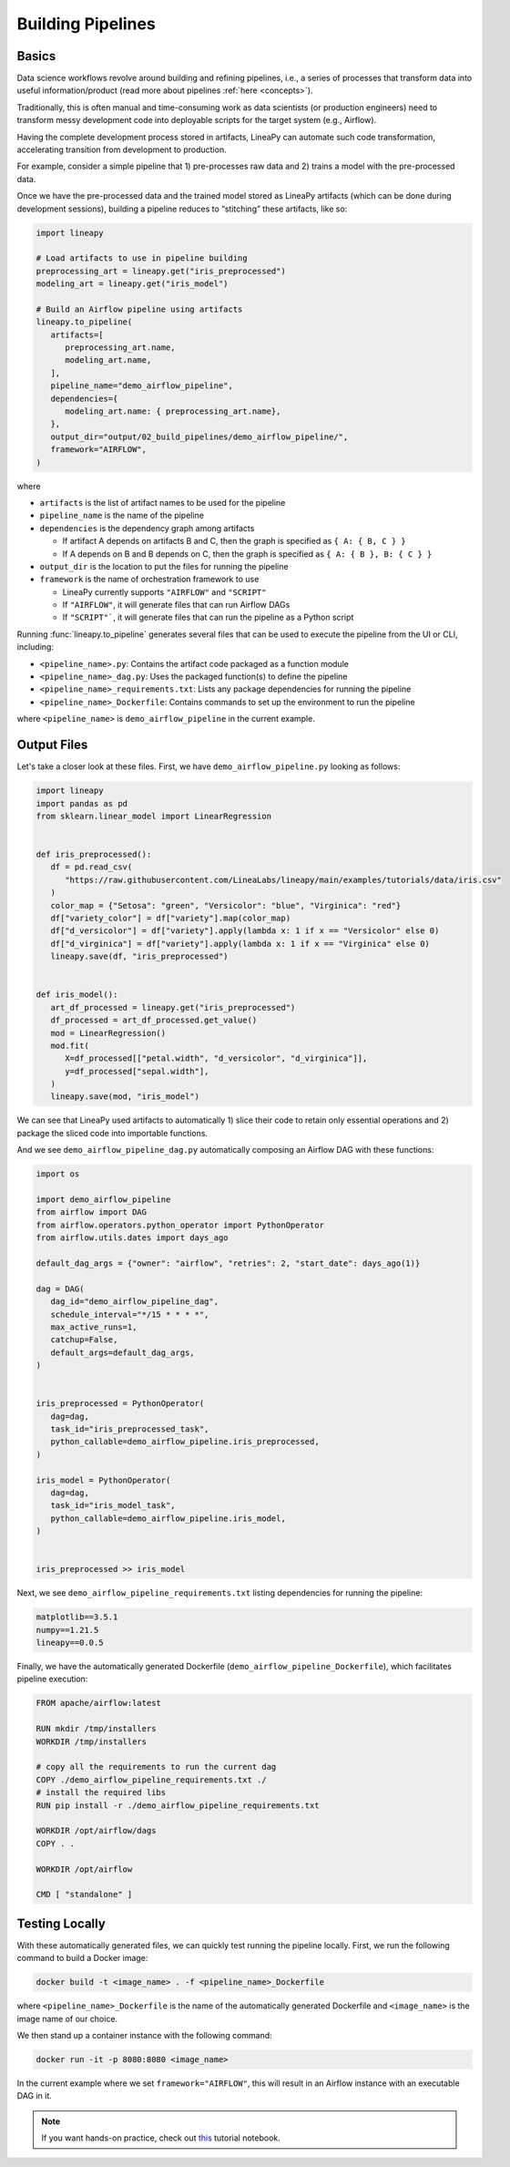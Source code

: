 Building Pipelines
==================

Basics
------

Data science workflows revolve around building and refining pipelines, i.e., a series of processes that transform data into useful information/product
(read more about pipelines :ref:`here <concepts>`).

Traditionally, this is often manual and time-consuming work as data scientists (or production engineers) need to transform messy development code
into deployable scripts for the target system (e.g., Airflow).

Having the complete development process stored in artifacts, LineaPy can automate such code transformation, accelerating transition from development to production.

For example, consider a simple pipeline that 1) pre-processes raw data and 2) trains a model with the pre-processed data.

.. image:: pipeline.png
  :width: 600
  :align: center
  :alt: Pipeline Example

Once we have the pre-processed data and the trained model stored as LineaPy artifacts (which can be done during development sessions),
building a pipeline reduces to “stitching” these artifacts, like so:

.. code:: python

   import lineapy

   # Load artifacts to use in pipeline building
   preprocessing_art = lineapy.get("iris_preprocessed")
   modeling_art = lineapy.get("iris_model")

   # Build an Airflow pipeline using artifacts
   lineapy.to_pipeline(
      artifacts=[
         preprocessing_art.name,
         modeling_art.name,
      ],
      pipeline_name="demo_airflow_pipeline",
      dependencies={
         modeling_art.name: { preprocessing_art.name},
      },
      output_dir="output/02_build_pipelines/demo_airflow_pipeline/",
      framework="AIRFLOW",
   )

where

* ``artifacts`` is the list of artifact names to be used for the pipeline

* ``pipeline_name`` is the name of the pipeline

* ``dependencies`` is the dependency graph among artifacts

  * If artifact A depends on artifacts B and C, then the graph is specified as ``{ A: { B, C } }``

  * If A depends on B and B depends on C, then the graph is specified as ``{ A: { B }, B: { C } }``

* ``output_dir`` is the location to put the files for running the pipeline

* ``framework`` is the name of orchestration framework to use

  * LineaPy currently supports ``"AIRFLOW"`` and ``"SCRIPT"``

  * If ``"AIRFLOW"``, it will generate files that can run Airflow DAGs

  * If ``"SCRIPT"```, it will generate files that can run the pipeline as a Python script

Running :func:`lineapy.to_pipeline` generates several files that can be used to execute the pipeline from the UI or CLI, including:

* ``<pipeline_name>.py``: Contains the artifact code packaged as a function module

* ``<pipeline_name>_dag.py``: Uses the packaged function(s) to define the pipeline

* ``<pipeline_name>_requirements.txt``: Lists any package dependencies for running the pipeline

* ``<pipeline_name>_Dockerfile``: Contains commands to set up the environment to run the pipeline

where ``<pipeline_name>`` is ``demo_airflow_pipeline`` in the current example.

Output Files
------------

Let's take a closer look at these files. First, we have ``demo_airflow_pipeline.py`` looking as follows:

.. code:: python

   import lineapy
   import pandas as pd
   from sklearn.linear_model import LinearRegression


   def iris_preprocessed():
      df = pd.read_csv(
         "https://raw.githubusercontent.com/LineaLabs/lineapy/main/examples/tutorials/data/iris.csv"
      )
      color_map = {"Setosa": "green", "Versicolor": "blue", "Virginica": "red"}
      df["variety_color"] = df["variety"].map(color_map)
      df["d_versicolor"] = df["variety"].apply(lambda x: 1 if x == "Versicolor" else 0)
      df["d_virginica"] = df["variety"].apply(lambda x: 1 if x == "Virginica" else 0)
      lineapy.save(df, "iris_preprocessed")


   def iris_model():
      art_df_processed = lineapy.get("iris_preprocessed")
      df_processed = art_df_processed.get_value()
      mod = LinearRegression()
      mod.fit(
         X=df_processed[["petal.width", "d_versicolor", "d_virginica"]],
         y=df_processed["sepal.width"],
      )
      lineapy.save(mod, "iris_model")

We can see that LineaPy used artifacts to automatically 1) slice their code to retain only essential operations and 2) package the sliced code into importable functions.

And we see ``demo_airflow_pipeline_dag.py`` automatically composing an Airflow DAG with these functions:

.. code:: python

   import os

   import demo_airflow_pipeline
   from airflow import DAG
   from airflow.operators.python_operator import PythonOperator
   from airflow.utils.dates import days_ago

   default_dag_args = {"owner": "airflow", "retries": 2, "start_date": days_ago(1)}

   dag = DAG(
      dag_id="demo_airflow_pipeline_dag",
      schedule_interval="*/15 * * * *",
      max_active_runs=1,
      catchup=False,
      default_args=default_dag_args,
   )


   iris_preprocessed = PythonOperator(
      dag=dag,
      task_id="iris_preprocessed_task",
      python_callable=demo_airflow_pipeline.iris_preprocessed,
   )

   iris_model = PythonOperator(
      dag=dag,
      task_id="iris_model_task",
      python_callable=demo_airflow_pipeline.iris_model,
   )


   iris_preprocessed >> iris_model

Next, we see ``demo_airflow_pipeline_requirements.txt`` listing dependencies for running the pipeline:

.. code:: none

   matplotlib==3.5.1
   numpy==1.21.5
   lineapy==0.0.5

Finally, we have the automatically generated Dockerfile (``demo_airflow_pipeline_Dockerfile``), which facilitates pipeline execution:

.. code:: docker

   FROM apache/airflow:latest

   RUN mkdir /tmp/installers
   WORKDIR /tmp/installers

   # copy all the requirements to run the current dag
   COPY ./demo_airflow_pipeline_requirements.txt ./
   # install the required libs
   RUN pip install -r ./demo_airflow_pipeline_requirements.txt

   WORKDIR /opt/airflow/dags
   COPY . .

   WORKDIR /opt/airflow

   CMD [ "standalone" ]

Testing Locally
---------------

With these automatically generated files, we can quickly test running the pipeline locally.
First, we run the following command to build a Docker image:

.. code:: bash

    docker build -t <image_name> . -f <pipeline_name>_Dockerfile

where ``<pipeline_name>_Dockerfile`` is the name of the automatically generated Dockerfile and
``<image_name>`` is the image name of our choice.

We then stand up a container instance with the following command:

.. code:: bash

    docker run -it -p 8080:8080 <image_name>

In the current example where we set ``framework="AIRFLOW"``, this will result in an Airflow instance
with an executable DAG in it.

.. note::

   If you want hands-on practice,
   check out `this <https://github.com/LineaLabs/lineapy/blob/main/examples/tutorials/02_build_pipelines.ipynb>`_ tutorial notebook.
